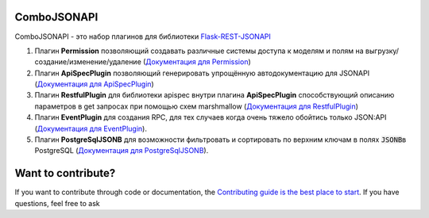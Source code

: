 ComboJSONAPI
============
ComboJSONAPI - это набор плагинов для библиотеки `Flask-REST-JSONAPI <https://flask-rest-jsonapi.readthedocs.io/en/latest/quickstart.html>`_

1. Плагин **Permission** позволяющий создавать различные системы доступа к моделям и полям на выгрузку/создание/изменение/удаление (`Документация для Permission <docs/permission_plugin.rst>`_)
2. Плагин **ApiSpecPlugin** позволяющий генерировать упрощённую автодокументацию для JSONAPI (`Документация для ApiSpecPlugin <docs/api_spec_plugin.rst>`_)
3. Плагин **RestfulPlugin** для библиотеки apispec внутри плагина **ApiSpecPlugin** способствующий описанию параметров в get запросах при помощью схем marshmallow (`Документация для RestfulPlugin <docs/restful_plugin.rst>`_)
4. Плагин **EventPlugin** для создания RPC, для тех случаев когда очень тяжело обойтись только JSON:API (`Документация для EventPlugin <docs/event_plugin.rst>`_).
5. Плагин **PostgreSqlJSONB** для возможности фильтровать и сортировать по верхним ключам в полях `JSONB`:code:\ в PostgreSQL (`Документация для PostgreSqlJSONB <docs/postgresql_jsonb.rst>`_).

Want to contribute?
===================
If you want to contribute through code or documentation, the `Contributing guide is the best place to start`_.
If you have questions, feel free to ask

.. _`Contributing guide is the best place to start`: https://github.com/AdCombo/ComboJSONAPI/CONTRIBUTING.rst
